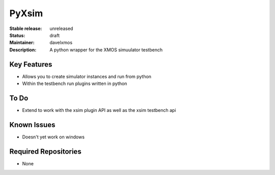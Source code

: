 PyXsim
............

:Stable release:  unreleased 

:Status:  draft

:Maintainer:  davelxmos

:Description:  A python wrapper for the XMOS simuulator testbench


Key Features
============

* Allows you to create simulator instances and run from python
* Within the testbench run plugins written in python

To Do
=====

* Extend to work with the xsim plugin API as well as the xsim testbench api

Known Issues
============

* Doesn't yet work on windows

Required Repositories
=====================

* None


